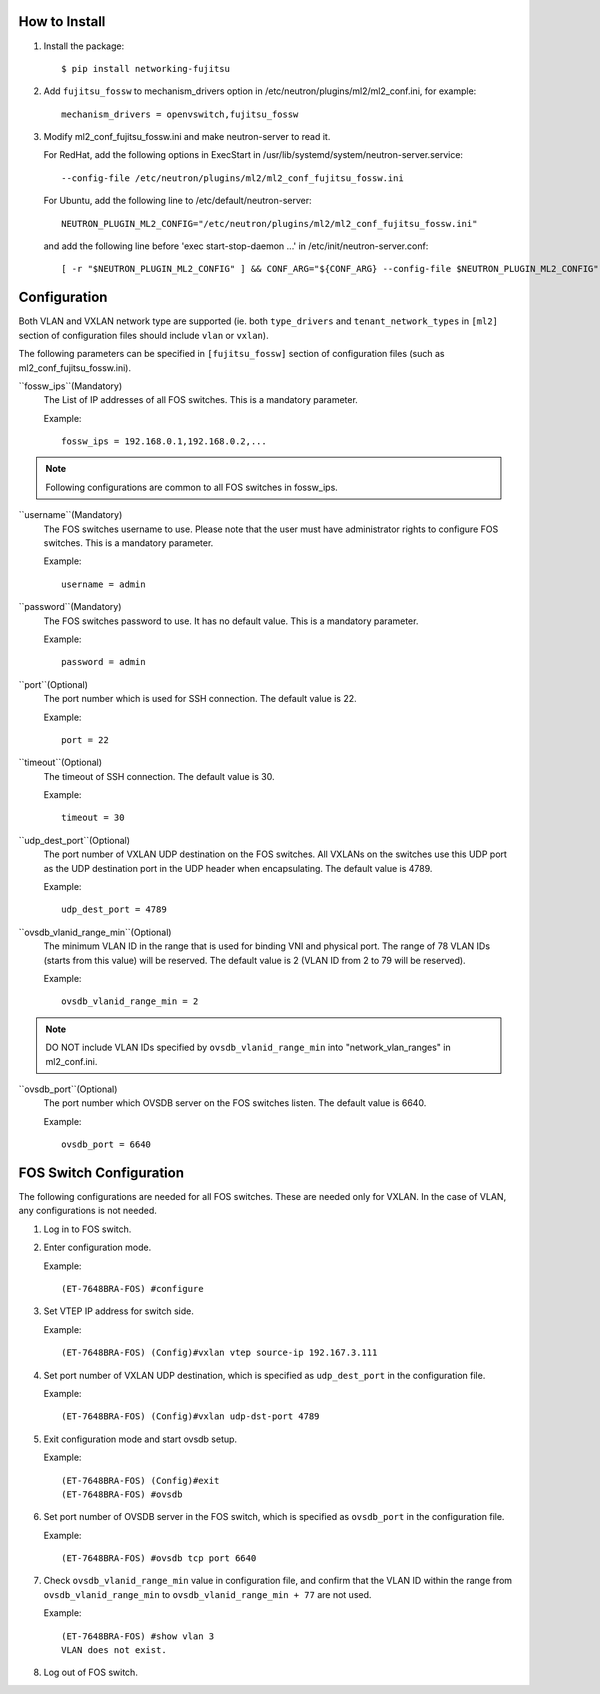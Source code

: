How to Install
--------------

1. Install the package::

    $ pip install networking-fujitsu

2. Add ``fujitsu_fossw`` to mechanism_drivers option in
   /etc/neutron/plugins/ml2/ml2_conf.ini, for example::

    mechanism_drivers = openvswitch,fujitsu_fossw

3. Modify ml2_conf_fujitsu_fossw.ini and make neutron-server to read it.

   For RedHat, add the following options in ExecStart in
   /usr/lib/systemd/system/neutron-server.service::

    --config-file /etc/neutron/plugins/ml2/ml2_conf_fujitsu_fossw.ini

   For Ubuntu, add the following line to /etc/default/neutron-server::

    NEUTRON_PLUGIN_ML2_CONFIG="/etc/neutron/plugins/ml2/ml2_conf_fujitsu_fossw.ini"

   and add the following line before 'exec start-stop-daemon ...' in
   /etc/init/neutron-server.conf::

    [ -r "$NEUTRON_PLUGIN_ML2_CONFIG" ] && CONF_ARG="${CONF_ARG} --config-file $NEUTRON_PLUGIN_ML2_CONFIG"

Configuration
-------------

Both VLAN and VXLAN network type are supported (ie. both ``type_drivers`` and
``tenant_network_types`` in ``[ml2]`` section of configuration files
should include ``vlan`` or ``vxlan``).

The following parameters can be specified in ``[fujitsu_fossw]``
section of configuration files (such as ml2_conf_fujitsu_fossw.ini).

``fossw_ips``(Mandatory)
  The List of IP addresses of all FOS switches. This is a mandatory parameter.

  Example::

    fossw_ips = 192.168.0.1,192.168.0.2,...

.. NOTE::

  Following configurations are common to all FOS switches in fossw_ips.

``username``(Mandatory)
  The FOS switches username to use. Please note that the user must have
  administrator rights to configure FOS switches. This is a mandatory parameter.

  Example::

    username = admin

``password``(Mandatory)
  The FOS switches password to use. It has no default value. This is a mandatory parameter.

  Example::

    password = admin

``port``(Optional)
  The port number which is used for SSH connection. The default value is 22.

  Example::

    port = 22

``timeout``(Optional)
  The timeout of SSH connection. The default value is 30.

  Example::

    timeout = 30

``udp_dest_port``(Optional)
  The port number of VXLAN UDP destination on the FOS switches. All VXLANs on
  the switches use this UDP port as the UDP destination port in the UDP header
  when encapsulating. The default value is 4789.

  Example::

    udp_dest_port = 4789

``ovsdb_vlanid_range_min``(Optional)
  The minimum VLAN ID in the range that is used for binding VNI and physical
  port. The range of 78 VLAN IDs (starts from this value) will be reserved.
  The default value is 2 (VLAN ID from 2 to 79 will be reserved).

  Example::

    ovsdb_vlanid_range_min = 2

.. NOTE::

  DO NOT include VLAN IDs specified by ``ovsdb_vlanid_range_min`` into
  "network_vlan_ranges" in ml2_conf.ini.

``ovsdb_port``(Optional)
  The port number which OVSDB server on the FOS switches listen.  The default
  value is 6640.

  Example::

    ovsdb_port = 6640

FOS Switch Configuration
------------------------

The following configurations are needed for all FOS switches. These are needed
only for VXLAN. In the case of VLAN, any configurations is not needed.

1. Log in to FOS switch.

2. Enter configuration mode.

   Example::

    (ET-7648BRA-FOS) #configure

3. Set VTEP IP address for switch side.

   Example::

    (ET-7648BRA-FOS) (Config)#vxlan vtep source-ip 192.167.3.111

4. Set port number of VXLAN UDP destination, which is specified as
   ``udp_dest_port`` in the configuration file.

   Example::

    (ET-7648BRA-FOS) (Config)#vxlan udp-dst-port 4789

5. Exit configuration mode and start ovsdb setup.

   Example::

    (ET-7648BRA-FOS) (Config)#exit
    (ET-7648BRA-FOS) #ovsdb

6. Set port number of OVSDB server in the FOS switch, which is specified as
   ``ovsdb_port`` in the configuration file.

   Example::

    (ET-7648BRA-FOS) #ovsdb tcp port 6640

7. Check ``ovsdb_vlanid_range_min`` value in configuration file, and confirm
   that the VLAN ID within the range from ``ovsdb_vlanid_range_min`` to
   ``ovsdb_vlanid_range_min + 77`` are not used.

   Example::

    (ET-7648BRA-FOS) #show vlan 3
    VLAN does not exist.

8. Log out of FOS switch.

